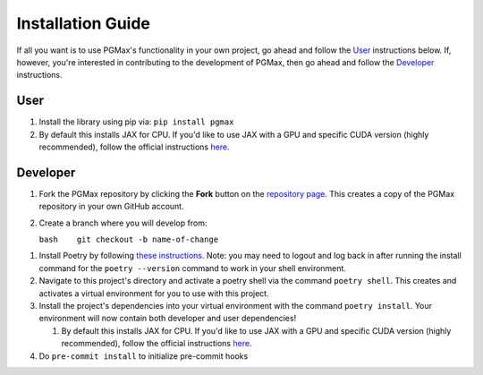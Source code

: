 Installation Guide
===================

If all you want is to use PGMax's functionality in your own project, go ahead and follow the `User`_ instructions below. If, however, you're interested in contributing to the development of PGMax, then go ahead and follow the `Developer`_ instructions.

User
~~~~

1. Install the library using pip via: ``pip install pgmax``
2. By default this installs JAX for CPU. If you'd like to use JAX with a
   GPU and specific CUDA version (highly recommended), follow the
   official instructions
   `here <https://github.com/google/jax#pip-installation-gpu-cuda>`__.

Developer
~~~~~~~~~

1. Fork the PGMax repository by clicking the **Fork** button on the
   `repository page <https://github.com/vicariousinc/PGMax>`__. This
   creates a copy of the PGMax repository in your own GitHub account.
2. Create a branch where you will develop from:

   ``bash    git checkout -b name-of-change``

1. Install Poetry by following `these
   instructions <https://python-poetry.org/docs/master/>`__. Note: you
   may need to logout and log back in after running the install command
   for the ``poetry --version`` command to work in your shell
   environment.
2. Navigate to this project's directory and activate a poetry shell via
   the command ``poetry shell``. This creates and activates a virtual
   environment for you to use with this project.
3. Install the project's dependencies into your virtual environment with
   the command ``poetry install``. Your environment will now contain
   both developer and user dependencies!

   1. By default this installs JAX for CPU. If you'd like to use JAX
      with a GPU and specific CUDA version (highly recommended), follow
      the official instructions
      `here <https://github.com/google/jax#pip-installation-gpu-cuda>`__.

4. Do ``pre-commit install`` to initialize pre-commit hooks